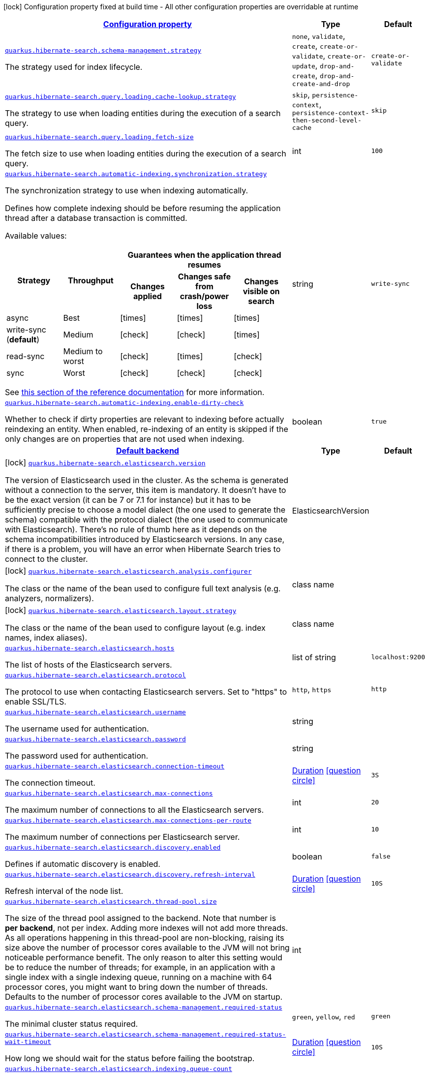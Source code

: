 [.configuration-legend]
icon:lock[title=Fixed at build time] Configuration property fixed at build time - All other configuration properties are overridable at runtime
[.configuration-reference, cols="80,.^10,.^10"]
|===

h|[[quarkus-hibernate-search-hibernate-search-elasticsearch-runtime-config_configuration]]link:#quarkus-hibernate-search-hibernate-search-elasticsearch-runtime-config_configuration[Configuration property]

h|Type
h|Default

a| [[quarkus-hibernate-search-hibernate-search-elasticsearch-runtime-config_quarkus.hibernate-search.schema-management.strategy]]`link:#quarkus-hibernate-search-hibernate-search-elasticsearch-runtime-config_quarkus.hibernate-search.schema-management.strategy[quarkus.hibernate-search.schema-management.strategy]`

[.description]
--
The strategy used for index lifecycle.
--|`none`, `validate`, `create`, `create-or-validate`, `create-or-update`, `drop-and-create`, `drop-and-create-and-drop` 
|`create-or-validate`


a| [[quarkus-hibernate-search-hibernate-search-elasticsearch-runtime-config_quarkus.hibernate-search.query.loading.cache-lookup.strategy]]`link:#quarkus-hibernate-search-hibernate-search-elasticsearch-runtime-config_quarkus.hibernate-search.query.loading.cache-lookup.strategy[quarkus.hibernate-search.query.loading.cache-lookup.strategy]`

[.description]
--
The strategy to use when loading entities during the execution of a search query.
--|`skip`, `persistence-context`, `persistence-context-then-second-level-cache` 
|`skip`


a| [[quarkus-hibernate-search-hibernate-search-elasticsearch-runtime-config_quarkus.hibernate-search.query.loading.fetch-size]]`link:#quarkus-hibernate-search-hibernate-search-elasticsearch-runtime-config_quarkus.hibernate-search.query.loading.fetch-size[quarkus.hibernate-search.query.loading.fetch-size]`

[.description]
--
The fetch size to use when loading entities during the execution of a search query.
--|int 
|`100`


a| [[quarkus-hibernate-search-hibernate-search-elasticsearch-runtime-config_quarkus.hibernate-search.automatic-indexing.synchronization.strategy]]`link:#quarkus-hibernate-search-hibernate-search-elasticsearch-runtime-config_quarkus.hibernate-search.automatic-indexing.synchronization.strategy[quarkus.hibernate-search.automatic-indexing.synchronization.strategy]`

[.description]
--
The synchronization strategy to use when indexing automatically.

Defines how complete indexing should be before resuming the application thread
after a database transaction is committed.

Available values:

[cols=5]
!===
.2+h!Strategy
.2+h!Throughput
3+^h!Guarantees when the application thread resumes

h!Changes applied
h!Changes safe from crash/power loss
h!Changes visible on search

!async
!Best
^!icon:times[role=red]
^!icon:times[role=red]
^!icon:times[role=red]

!write-sync (**default**)
!Medium
^!icon:check[role=lime]
^!icon:check[role=lime]
^!icon:times[role=red]

!read-sync
!Medium to worst
^!icon:check[role=lime]
^!icon:times[role=red]
^!icon:check[role=lime]

!sync
!Worst
^!icon:check[role=lime]
^!icon:check[role=lime]
^!icon:check[role=lime]
!===

See
https://docs.jboss.org/hibernate/search/6.0/reference/en-US/html_single/#mapper-orm-indexing-automatic-synchronization[this
section of the reference documentation]
for more information.
--|string 
|`write-sync`


a| [[quarkus-hibernate-search-hibernate-search-elasticsearch-runtime-config_quarkus.hibernate-search.automatic-indexing.enable-dirty-check]]`link:#quarkus-hibernate-search-hibernate-search-elasticsearch-runtime-config_quarkus.hibernate-search.automatic-indexing.enable-dirty-check[quarkus.hibernate-search.automatic-indexing.enable-dirty-check]`

[.description]
--
Whether to check if dirty properties are relevant to indexing before actually reindexing an entity. 
 When enabled, re-indexing of an entity is skipped if the only changes are on properties that are not used when indexing.
--|boolean 
|`true`


h|[[quarkus-hibernate-search-hibernate-search-elasticsearch-runtime-config_quarkus.hibernate-search.default-backend-default-backend]]link:#quarkus-hibernate-search-hibernate-search-elasticsearch-runtime-config_quarkus.hibernate-search.default-backend-default-backend[Default backend]

h|Type
h|Default

a|icon:lock[title=Fixed at build time] [[quarkus-hibernate-search-hibernate-search-elasticsearch-runtime-config_quarkus.hibernate-search.elasticsearch.version]]`link:#quarkus-hibernate-search-hibernate-search-elasticsearch-runtime-config_quarkus.hibernate-search.elasticsearch.version[quarkus.hibernate-search.elasticsearch.version]`

[.description]
--
The version of Elasticsearch used in the cluster. 
 As the schema is generated without a connection to the server, this item is mandatory. 
 It doesn't have to be the exact version (it can be 7 or 7.1 for instance) but it has to be sufficiently precise to choose a model dialect (the one used to generate the schema) compatible with the protocol dialect (the one used to communicate with Elasticsearch). 
 There's no rule of thumb here as it depends on the schema incompatibilities introduced by Elasticsearch versions. In any case, if there is a problem, you will have an error when Hibernate Search tries to connect to the cluster.
--|ElasticsearchVersion 
|


a|icon:lock[title=Fixed at build time] [[quarkus-hibernate-search-hibernate-search-elasticsearch-runtime-config_quarkus.hibernate-search.elasticsearch.analysis.configurer]]`link:#quarkus-hibernate-search-hibernate-search-elasticsearch-runtime-config_quarkus.hibernate-search.elasticsearch.analysis.configurer[quarkus.hibernate-search.elasticsearch.analysis.configurer]`

[.description]
--
The class or the name of the bean used to configure full text analysis (e.g. analyzers, normalizers).
--|class name 
|


a|icon:lock[title=Fixed at build time] [[quarkus-hibernate-search-hibernate-search-elasticsearch-runtime-config_quarkus.hibernate-search.elasticsearch.layout.strategy]]`link:#quarkus-hibernate-search-hibernate-search-elasticsearch-runtime-config_quarkus.hibernate-search.elasticsearch.layout.strategy[quarkus.hibernate-search.elasticsearch.layout.strategy]`

[.description]
--
The class or the name of the bean used to configure layout (e.g. index names, index aliases).
--|class name 
|


a| [[quarkus-hibernate-search-hibernate-search-elasticsearch-runtime-config_quarkus.hibernate-search.elasticsearch.hosts]]`link:#quarkus-hibernate-search-hibernate-search-elasticsearch-runtime-config_quarkus.hibernate-search.elasticsearch.hosts[quarkus.hibernate-search.elasticsearch.hosts]`

[.description]
--
The list of hosts of the Elasticsearch servers.
--|list of string 
|`localhost:9200`


a| [[quarkus-hibernate-search-hibernate-search-elasticsearch-runtime-config_quarkus.hibernate-search.elasticsearch.protocol]]`link:#quarkus-hibernate-search-hibernate-search-elasticsearch-runtime-config_quarkus.hibernate-search.elasticsearch.protocol[quarkus.hibernate-search.elasticsearch.protocol]`

[.description]
--
The protocol to use when contacting Elasticsearch servers. Set to "https" to enable SSL/TLS.
--|`http`, `https` 
|`http`


a| [[quarkus-hibernate-search-hibernate-search-elasticsearch-runtime-config_quarkus.hibernate-search.elasticsearch.username]]`link:#quarkus-hibernate-search-hibernate-search-elasticsearch-runtime-config_quarkus.hibernate-search.elasticsearch.username[quarkus.hibernate-search.elasticsearch.username]`

[.description]
--
The username used for authentication.
--|string 
|


a| [[quarkus-hibernate-search-hibernate-search-elasticsearch-runtime-config_quarkus.hibernate-search.elasticsearch.password]]`link:#quarkus-hibernate-search-hibernate-search-elasticsearch-runtime-config_quarkus.hibernate-search.elasticsearch.password[quarkus.hibernate-search.elasticsearch.password]`

[.description]
--
The password used for authentication.
--|string 
|


a| [[quarkus-hibernate-search-hibernate-search-elasticsearch-runtime-config_quarkus.hibernate-search.elasticsearch.connection-timeout]]`link:#quarkus-hibernate-search-hibernate-search-elasticsearch-runtime-config_quarkus.hibernate-search.elasticsearch.connection-timeout[quarkus.hibernate-search.elasticsearch.connection-timeout]`

[.description]
--
The connection timeout.
--|link:https://docs.oracle.com/javase/8/docs/api/java/time/Duration.html[Duration]
  link:#duration-note-anchor[icon:question-circle[], title=More information about the Duration format]
|`3S`


a| [[quarkus-hibernate-search-hibernate-search-elasticsearch-runtime-config_quarkus.hibernate-search.elasticsearch.max-connections]]`link:#quarkus-hibernate-search-hibernate-search-elasticsearch-runtime-config_quarkus.hibernate-search.elasticsearch.max-connections[quarkus.hibernate-search.elasticsearch.max-connections]`

[.description]
--
The maximum number of connections to all the Elasticsearch servers.
--|int 
|`20`


a| [[quarkus-hibernate-search-hibernate-search-elasticsearch-runtime-config_quarkus.hibernate-search.elasticsearch.max-connections-per-route]]`link:#quarkus-hibernate-search-hibernate-search-elasticsearch-runtime-config_quarkus.hibernate-search.elasticsearch.max-connections-per-route[quarkus.hibernate-search.elasticsearch.max-connections-per-route]`

[.description]
--
The maximum number of connections per Elasticsearch server.
--|int 
|`10`


a| [[quarkus-hibernate-search-hibernate-search-elasticsearch-runtime-config_quarkus.hibernate-search.elasticsearch.discovery.enabled]]`link:#quarkus-hibernate-search-hibernate-search-elasticsearch-runtime-config_quarkus.hibernate-search.elasticsearch.discovery.enabled[quarkus.hibernate-search.elasticsearch.discovery.enabled]`

[.description]
--
Defines if automatic discovery is enabled.
--|boolean 
|`false`


a| [[quarkus-hibernate-search-hibernate-search-elasticsearch-runtime-config_quarkus.hibernate-search.elasticsearch.discovery.refresh-interval]]`link:#quarkus-hibernate-search-hibernate-search-elasticsearch-runtime-config_quarkus.hibernate-search.elasticsearch.discovery.refresh-interval[quarkus.hibernate-search.elasticsearch.discovery.refresh-interval]`

[.description]
--
Refresh interval of the node list.
--|link:https://docs.oracle.com/javase/8/docs/api/java/time/Duration.html[Duration]
  link:#duration-note-anchor[icon:question-circle[], title=More information about the Duration format]
|`10S`


a| [[quarkus-hibernate-search-hibernate-search-elasticsearch-runtime-config_quarkus.hibernate-search.elasticsearch.thread-pool.size]]`link:#quarkus-hibernate-search-hibernate-search-elasticsearch-runtime-config_quarkus.hibernate-search.elasticsearch.thread-pool.size[quarkus.hibernate-search.elasticsearch.thread-pool.size]`

[.description]
--
The size of the thread pool assigned to the backend. 
 Note that number is *per backend*, not per index. Adding more indexes will not add more threads. 
 As all operations happening in this thread-pool are non-blocking, raising its size above the number of processor cores available to the JVM will not bring noticeable performance benefit. The only reason to alter this setting would be to reduce the number of threads; for example, in an application with a single index with a single indexing queue, running on a machine with 64 processor cores, you might want to bring down the number of threads. 
 Defaults to the number of processor cores available to the JVM on startup.
--|int 
|


a| [[quarkus-hibernate-search-hibernate-search-elasticsearch-runtime-config_quarkus.hibernate-search.elasticsearch.schema-management.required-status]]`link:#quarkus-hibernate-search-hibernate-search-elasticsearch-runtime-config_quarkus.hibernate-search.elasticsearch.schema-management.required-status[quarkus.hibernate-search.elasticsearch.schema-management.required-status]`

[.description]
--
The minimal cluster status required.
--|`green`, `yellow`, `red` 
|`green`


a| [[quarkus-hibernate-search-hibernate-search-elasticsearch-runtime-config_quarkus.hibernate-search.elasticsearch.schema-management.required-status-wait-timeout]]`link:#quarkus-hibernate-search-hibernate-search-elasticsearch-runtime-config_quarkus.hibernate-search.elasticsearch.schema-management.required-status-wait-timeout[quarkus.hibernate-search.elasticsearch.schema-management.required-status-wait-timeout]`

[.description]
--
How long we should wait for the status before failing the bootstrap.
--|link:https://docs.oracle.com/javase/8/docs/api/java/time/Duration.html[Duration]
  link:#duration-note-anchor[icon:question-circle[], title=More information about the Duration format]
|`10S`


a| [[quarkus-hibernate-search-hibernate-search-elasticsearch-runtime-config_quarkus.hibernate-search.elasticsearch.indexing.queue-count]]`link:#quarkus-hibernate-search-hibernate-search-elasticsearch-runtime-config_quarkus.hibernate-search.elasticsearch.indexing.queue-count[quarkus.hibernate-search.elasticsearch.indexing.queue-count]`

[.description]
--
The number of indexing queues assigned to each index. 
 Higher values will lead to more connections being used in parallel, which may lead to higher indexing throughput, but incurs a risk of overloading Elasticsearch, i.e. of overflowing its HTTP request buffers and tripping link:https://www.elastic.co/guide/en/elasticsearch/reference/7.8/circuit-breaker.html[circuit breakers], leading to Elasticsearch giving up on some request and resulting in indexing failures.
--|int 
|`10`


a| [[quarkus-hibernate-search-hibernate-search-elasticsearch-runtime-config_quarkus.hibernate-search.elasticsearch.indexing.queue-size]]`link:#quarkus-hibernate-search-hibernate-search-elasticsearch-runtime-config_quarkus.hibernate-search.elasticsearch.indexing.queue-size[quarkus.hibernate-search.elasticsearch.indexing.queue-size]`

[.description]
--
The size of indexing queues. 
 Lower values may lead to lower memory usage, especially if there are many queues, but values that are too low will reduce the likeliness of reaching the max bulk size and increase the likeliness of application threads blocking because the queue is full, which may lead to lower indexing throughput.
--|int 
|`1000`


a| [[quarkus-hibernate-search-hibernate-search-elasticsearch-runtime-config_quarkus.hibernate-search.elasticsearch.indexing.max-bulk-size]]`link:#quarkus-hibernate-search-hibernate-search-elasticsearch-runtime-config_quarkus.hibernate-search.elasticsearch.indexing.max-bulk-size[quarkus.hibernate-search.elasticsearch.indexing.max-bulk-size]`

[.description]
--
The maximum size of bulk requests created when processing indexing queues. 
 Higher values will lead to more documents being sent in each HTTP request sent to Elasticsearch, which may lead to higher indexing throughput, but incurs a risk of overloading Elasticsearch, i.e. of overflowing its HTTP request buffers and tripping link:https://www.elastic.co/guide/en/elasticsearch/reference/7.8/circuit-breaker.html[circuit breakers], leading to Elasticsearch giving up on some request and resulting in indexing failures. 
 Note that raising this number above the queue size has no effect, as bulks cannot include more requests than are contained in the queue.
--|int 
|`100`


a| [[quarkus-hibernate-search-hibernate-search-elasticsearch-runtime-config_quarkus.hibernate-search.elasticsearch.indexes.-index-name-.schema-management.required-status]]`link:#quarkus-hibernate-search-hibernate-search-elasticsearch-runtime-config_quarkus.hibernate-search.elasticsearch.indexes.-index-name-.schema-management.required-status[quarkus.hibernate-search.elasticsearch.indexes."index-name".schema-management.required-status]`

[.description]
--
The minimal cluster status required.
--|`green`, `yellow`, `red` 
|`green`


a| [[quarkus-hibernate-search-hibernate-search-elasticsearch-runtime-config_quarkus.hibernate-search.elasticsearch.indexes.-index-name-.schema-management.required-status-wait-timeout]]`link:#quarkus-hibernate-search-hibernate-search-elasticsearch-runtime-config_quarkus.hibernate-search.elasticsearch.indexes.-index-name-.schema-management.required-status-wait-timeout[quarkus.hibernate-search.elasticsearch.indexes."index-name".schema-management.required-status-wait-timeout]`

[.description]
--
How long we should wait for the status before failing the bootstrap.
--|link:https://docs.oracle.com/javase/8/docs/api/java/time/Duration.html[Duration]
  link:#duration-note-anchor[icon:question-circle[], title=More information about the Duration format]
|`10S`


a| [[quarkus-hibernate-search-hibernate-search-elasticsearch-runtime-config_quarkus.hibernate-search.elasticsearch.indexes.-index-name-.indexing.queue-count]]`link:#quarkus-hibernate-search-hibernate-search-elasticsearch-runtime-config_quarkus.hibernate-search.elasticsearch.indexes.-index-name-.indexing.queue-count[quarkus.hibernate-search.elasticsearch.indexes."index-name".indexing.queue-count]`

[.description]
--
The number of indexing queues assigned to each index. 
 Higher values will lead to more connections being used in parallel, which may lead to higher indexing throughput, but incurs a risk of overloading Elasticsearch, i.e. of overflowing its HTTP request buffers and tripping link:https://www.elastic.co/guide/en/elasticsearch/reference/7.8/circuit-breaker.html[circuit breakers], leading to Elasticsearch giving up on some request and resulting in indexing failures.
--|int 
|`10`


a| [[quarkus-hibernate-search-hibernate-search-elasticsearch-runtime-config_quarkus.hibernate-search.elasticsearch.indexes.-index-name-.indexing.queue-size]]`link:#quarkus-hibernate-search-hibernate-search-elasticsearch-runtime-config_quarkus.hibernate-search.elasticsearch.indexes.-index-name-.indexing.queue-size[quarkus.hibernate-search.elasticsearch.indexes."index-name".indexing.queue-size]`

[.description]
--
The size of indexing queues. 
 Lower values may lead to lower memory usage, especially if there are many queues, but values that are too low will reduce the likeliness of reaching the max bulk size and increase the likeliness of application threads blocking because the queue is full, which may lead to lower indexing throughput.
--|int 
|`1000`


a| [[quarkus-hibernate-search-hibernate-search-elasticsearch-runtime-config_quarkus.hibernate-search.elasticsearch.indexes.-index-name-.indexing.max-bulk-size]]`link:#quarkus-hibernate-search-hibernate-search-elasticsearch-runtime-config_quarkus.hibernate-search.elasticsearch.indexes.-index-name-.indexing.max-bulk-size[quarkus.hibernate-search.elasticsearch.indexes."index-name".indexing.max-bulk-size]`

[.description]
--
The maximum size of bulk requests created when processing indexing queues. 
 Higher values will lead to more documents being sent in each HTTP request sent to Elasticsearch, which may lead to higher indexing throughput, but incurs a risk of overloading Elasticsearch, i.e. of overflowing its HTTP request buffers and tripping link:https://www.elastic.co/guide/en/elasticsearch/reference/7.8/circuit-breaker.html[circuit breakers], leading to Elasticsearch giving up on some request and resulting in indexing failures. 
 Note that raising this number above the queue size has no effect, as bulks cannot include more requests than are contained in the queue.
--|int 
|`100`


h|[[quarkus-hibernate-search-hibernate-search-elasticsearch-runtime-config_quarkus.hibernate-search.named-backends-named-backends]]link:#quarkus-hibernate-search-hibernate-search-elasticsearch-runtime-config_quarkus.hibernate-search.named-backends-named-backends[Named backends]

h|Type
h|Default

a|icon:lock[title=Fixed at build time] [[quarkus-hibernate-search-hibernate-search-elasticsearch-runtime-config_quarkus.hibernate-search.elasticsearch.backends.-backend-name-.version]]`link:#quarkus-hibernate-search-hibernate-search-elasticsearch-runtime-config_quarkus.hibernate-search.elasticsearch.backends.-backend-name-.version[quarkus.hibernate-search.elasticsearch.backends."backend-name".version]`

[.description]
--
The version of Elasticsearch used in the cluster. 
 As the schema is generated without a connection to the server, this item is mandatory. 
 It doesn't have to be the exact version (it can be 7 or 7.1 for instance) but it has to be sufficiently precise to choose a model dialect (the one used to generate the schema) compatible with the protocol dialect (the one used to communicate with Elasticsearch). 
 There's no rule of thumb here as it depends on the schema incompatibilities introduced by Elasticsearch versions. In any case, if there is a problem, you will have an error when Hibernate Search tries to connect to the cluster.
--|ElasticsearchVersion 
|


a|icon:lock[title=Fixed at build time] [[quarkus-hibernate-search-hibernate-search-elasticsearch-runtime-config_quarkus.hibernate-search.elasticsearch.backends.-backend-name-.analysis.configurer]]`link:#quarkus-hibernate-search-hibernate-search-elasticsearch-runtime-config_quarkus.hibernate-search.elasticsearch.backends.-backend-name-.analysis.configurer[quarkus.hibernate-search.elasticsearch.backends."backend-name".analysis.configurer]`

[.description]
--
The class or the name of the bean used to configure full text analysis (e.g. analyzers, normalizers).
--|class name 
|


a|icon:lock[title=Fixed at build time] [[quarkus-hibernate-search-hibernate-search-elasticsearch-runtime-config_quarkus.hibernate-search.elasticsearch.backends.-backend-name-.layout.strategy]]`link:#quarkus-hibernate-search-hibernate-search-elasticsearch-runtime-config_quarkus.hibernate-search.elasticsearch.backends.-backend-name-.layout.strategy[quarkus.hibernate-search.elasticsearch.backends."backend-name".layout.strategy]`

[.description]
--
The class or the name of the bean used to configure layout (e.g. index names, index aliases).
--|class name 
|


a| [[quarkus-hibernate-search-hibernate-search-elasticsearch-runtime-config_quarkus.hibernate-search.elasticsearch.backends.-backend-name-.hosts]]`link:#quarkus-hibernate-search-hibernate-search-elasticsearch-runtime-config_quarkus.hibernate-search.elasticsearch.backends.-backend-name-.hosts[quarkus.hibernate-search.elasticsearch.backends."backend-name".hosts]`

[.description]
--
The list of hosts of the Elasticsearch servers.
--|list of string 
|`localhost:9200`


a| [[quarkus-hibernate-search-hibernate-search-elasticsearch-runtime-config_quarkus.hibernate-search.elasticsearch.backends.-backend-name-.protocol]]`link:#quarkus-hibernate-search-hibernate-search-elasticsearch-runtime-config_quarkus.hibernate-search.elasticsearch.backends.-backend-name-.protocol[quarkus.hibernate-search.elasticsearch.backends."backend-name".protocol]`

[.description]
--
The protocol to use when contacting Elasticsearch servers. Set to "https" to enable SSL/TLS.
--|`http`, `https` 
|`http`


a| [[quarkus-hibernate-search-hibernate-search-elasticsearch-runtime-config_quarkus.hibernate-search.elasticsearch.backends.-backend-name-.username]]`link:#quarkus-hibernate-search-hibernate-search-elasticsearch-runtime-config_quarkus.hibernate-search.elasticsearch.backends.-backend-name-.username[quarkus.hibernate-search.elasticsearch.backends."backend-name".username]`

[.description]
--
The username used for authentication.
--|string 
|


a| [[quarkus-hibernate-search-hibernate-search-elasticsearch-runtime-config_quarkus.hibernate-search.elasticsearch.backends.-backend-name-.password]]`link:#quarkus-hibernate-search-hibernate-search-elasticsearch-runtime-config_quarkus.hibernate-search.elasticsearch.backends.-backend-name-.password[quarkus.hibernate-search.elasticsearch.backends."backend-name".password]`

[.description]
--
The password used for authentication.
--|string 
|


a| [[quarkus-hibernate-search-hibernate-search-elasticsearch-runtime-config_quarkus.hibernate-search.elasticsearch.backends.-backend-name-.connection-timeout]]`link:#quarkus-hibernate-search-hibernate-search-elasticsearch-runtime-config_quarkus.hibernate-search.elasticsearch.backends.-backend-name-.connection-timeout[quarkus.hibernate-search.elasticsearch.backends."backend-name".connection-timeout]`

[.description]
--
The connection timeout.
--|link:https://docs.oracle.com/javase/8/docs/api/java/time/Duration.html[Duration]
  link:#duration-note-anchor[icon:question-circle[], title=More information about the Duration format]
|`3S`


a| [[quarkus-hibernate-search-hibernate-search-elasticsearch-runtime-config_quarkus.hibernate-search.elasticsearch.backends.-backend-name-.max-connections]]`link:#quarkus-hibernate-search-hibernate-search-elasticsearch-runtime-config_quarkus.hibernate-search.elasticsearch.backends.-backend-name-.max-connections[quarkus.hibernate-search.elasticsearch.backends."backend-name".max-connections]`

[.description]
--
The maximum number of connections to all the Elasticsearch servers.
--|int 
|`20`


a| [[quarkus-hibernate-search-hibernate-search-elasticsearch-runtime-config_quarkus.hibernate-search.elasticsearch.backends.-backend-name-.max-connections-per-route]]`link:#quarkus-hibernate-search-hibernate-search-elasticsearch-runtime-config_quarkus.hibernate-search.elasticsearch.backends.-backend-name-.max-connections-per-route[quarkus.hibernate-search.elasticsearch.backends."backend-name".max-connections-per-route]`

[.description]
--
The maximum number of connections per Elasticsearch server.
--|int 
|`10`


a| [[quarkus-hibernate-search-hibernate-search-elasticsearch-runtime-config_quarkus.hibernate-search.elasticsearch.backends.-backend-name-.discovery.enabled]]`link:#quarkus-hibernate-search-hibernate-search-elasticsearch-runtime-config_quarkus.hibernate-search.elasticsearch.backends.-backend-name-.discovery.enabled[quarkus.hibernate-search.elasticsearch.backends."backend-name".discovery.enabled]`

[.description]
--
Defines if automatic discovery is enabled.
--|boolean 
|`false`


a| [[quarkus-hibernate-search-hibernate-search-elasticsearch-runtime-config_quarkus.hibernate-search.elasticsearch.backends.-backend-name-.discovery.refresh-interval]]`link:#quarkus-hibernate-search-hibernate-search-elasticsearch-runtime-config_quarkus.hibernate-search.elasticsearch.backends.-backend-name-.discovery.refresh-interval[quarkus.hibernate-search.elasticsearch.backends."backend-name".discovery.refresh-interval]`

[.description]
--
Refresh interval of the node list.
--|link:https://docs.oracle.com/javase/8/docs/api/java/time/Duration.html[Duration]
  link:#duration-note-anchor[icon:question-circle[], title=More information about the Duration format]
|`10S`


a| [[quarkus-hibernate-search-hibernate-search-elasticsearch-runtime-config_quarkus.hibernate-search.elasticsearch.backends.-backend-name-.thread-pool.size]]`link:#quarkus-hibernate-search-hibernate-search-elasticsearch-runtime-config_quarkus.hibernate-search.elasticsearch.backends.-backend-name-.thread-pool.size[quarkus.hibernate-search.elasticsearch.backends."backend-name".thread-pool.size]`

[.description]
--
The size of the thread pool assigned to the backend. 
 Note that number is *per backend*, not per index. Adding more indexes will not add more threads. 
 As all operations happening in this thread-pool are non-blocking, raising its size above the number of processor cores available to the JVM will not bring noticeable performance benefit. The only reason to alter this setting would be to reduce the number of threads; for example, in an application with a single index with a single indexing queue, running on a machine with 64 processor cores, you might want to bring down the number of threads. 
 Defaults to the number of processor cores available to the JVM on startup.
--|int 
|


a| [[quarkus-hibernate-search-hibernate-search-elasticsearch-runtime-config_quarkus.hibernate-search.elasticsearch.backends.-backend-name-.schema-management.required-status]]`link:#quarkus-hibernate-search-hibernate-search-elasticsearch-runtime-config_quarkus.hibernate-search.elasticsearch.backends.-backend-name-.schema-management.required-status[quarkus.hibernate-search.elasticsearch.backends."backend-name".schema-management.required-status]`

[.description]
--
The minimal cluster status required.
--|`green`, `yellow`, `red` 
|`green`


a| [[quarkus-hibernate-search-hibernate-search-elasticsearch-runtime-config_quarkus.hibernate-search.elasticsearch.backends.-backend-name-.schema-management.required-status-wait-timeout]]`link:#quarkus-hibernate-search-hibernate-search-elasticsearch-runtime-config_quarkus.hibernate-search.elasticsearch.backends.-backend-name-.schema-management.required-status-wait-timeout[quarkus.hibernate-search.elasticsearch.backends."backend-name".schema-management.required-status-wait-timeout]`

[.description]
--
How long we should wait for the status before failing the bootstrap.
--|link:https://docs.oracle.com/javase/8/docs/api/java/time/Duration.html[Duration]
  link:#duration-note-anchor[icon:question-circle[], title=More information about the Duration format]
|`10S`


a| [[quarkus-hibernate-search-hibernate-search-elasticsearch-runtime-config_quarkus.hibernate-search.elasticsearch.backends.-backend-name-.indexing.queue-count]]`link:#quarkus-hibernate-search-hibernate-search-elasticsearch-runtime-config_quarkus.hibernate-search.elasticsearch.backends.-backend-name-.indexing.queue-count[quarkus.hibernate-search.elasticsearch.backends."backend-name".indexing.queue-count]`

[.description]
--
The number of indexing queues assigned to each index. 
 Higher values will lead to more connections being used in parallel, which may lead to higher indexing throughput, but incurs a risk of overloading Elasticsearch, i.e. of overflowing its HTTP request buffers and tripping link:https://www.elastic.co/guide/en/elasticsearch/reference/7.8/circuit-breaker.html[circuit breakers], leading to Elasticsearch giving up on some request and resulting in indexing failures.
--|int 
|`10`


a| [[quarkus-hibernate-search-hibernate-search-elasticsearch-runtime-config_quarkus.hibernate-search.elasticsearch.backends.-backend-name-.indexing.queue-size]]`link:#quarkus-hibernate-search-hibernate-search-elasticsearch-runtime-config_quarkus.hibernate-search.elasticsearch.backends.-backend-name-.indexing.queue-size[quarkus.hibernate-search.elasticsearch.backends."backend-name".indexing.queue-size]`

[.description]
--
The size of indexing queues. 
 Lower values may lead to lower memory usage, especially if there are many queues, but values that are too low will reduce the likeliness of reaching the max bulk size and increase the likeliness of application threads blocking because the queue is full, which may lead to lower indexing throughput.
--|int 
|`1000`


a| [[quarkus-hibernate-search-hibernate-search-elasticsearch-runtime-config_quarkus.hibernate-search.elasticsearch.backends.-backend-name-.indexing.max-bulk-size]]`link:#quarkus-hibernate-search-hibernate-search-elasticsearch-runtime-config_quarkus.hibernate-search.elasticsearch.backends.-backend-name-.indexing.max-bulk-size[quarkus.hibernate-search.elasticsearch.backends."backend-name".indexing.max-bulk-size]`

[.description]
--
The maximum size of bulk requests created when processing indexing queues. 
 Higher values will lead to more documents being sent in each HTTP request sent to Elasticsearch, which may lead to higher indexing throughput, but incurs a risk of overloading Elasticsearch, i.e. of overflowing its HTTP request buffers and tripping link:https://www.elastic.co/guide/en/elasticsearch/reference/7.8/circuit-breaker.html[circuit breakers], leading to Elasticsearch giving up on some request and resulting in indexing failures. 
 Note that raising this number above the queue size has no effect, as bulks cannot include more requests than are contained in the queue.
--|int 
|`100`


a| [[quarkus-hibernate-search-hibernate-search-elasticsearch-runtime-config_quarkus.hibernate-search.elasticsearch.backends.-backend-name-.indexes.-index-name-.schema-management.required-status]]`link:#quarkus-hibernate-search-hibernate-search-elasticsearch-runtime-config_quarkus.hibernate-search.elasticsearch.backends.-backend-name-.indexes.-index-name-.schema-management.required-status[quarkus.hibernate-search.elasticsearch.backends."backend-name".indexes."index-name".schema-management.required-status]`

[.description]
--
The minimal cluster status required.
--|`green`, `yellow`, `red` 
|`green`


a| [[quarkus-hibernate-search-hibernate-search-elasticsearch-runtime-config_quarkus.hibernate-search.elasticsearch.backends.-backend-name-.indexes.-index-name-.schema-management.required-status-wait-timeout]]`link:#quarkus-hibernate-search-hibernate-search-elasticsearch-runtime-config_quarkus.hibernate-search.elasticsearch.backends.-backend-name-.indexes.-index-name-.schema-management.required-status-wait-timeout[quarkus.hibernate-search.elasticsearch.backends."backend-name".indexes."index-name".schema-management.required-status-wait-timeout]`

[.description]
--
How long we should wait for the status before failing the bootstrap.
--|link:https://docs.oracle.com/javase/8/docs/api/java/time/Duration.html[Duration]
  link:#duration-note-anchor[icon:question-circle[], title=More information about the Duration format]
|`10S`


a| [[quarkus-hibernate-search-hibernate-search-elasticsearch-runtime-config_quarkus.hibernate-search.elasticsearch.backends.-backend-name-.indexes.-index-name-.indexing.queue-count]]`link:#quarkus-hibernate-search-hibernate-search-elasticsearch-runtime-config_quarkus.hibernate-search.elasticsearch.backends.-backend-name-.indexes.-index-name-.indexing.queue-count[quarkus.hibernate-search.elasticsearch.backends."backend-name".indexes."index-name".indexing.queue-count]`

[.description]
--
The number of indexing queues assigned to each index. 
 Higher values will lead to more connections being used in parallel, which may lead to higher indexing throughput, but incurs a risk of overloading Elasticsearch, i.e. of overflowing its HTTP request buffers and tripping link:https://www.elastic.co/guide/en/elasticsearch/reference/7.8/circuit-breaker.html[circuit breakers], leading to Elasticsearch giving up on some request and resulting in indexing failures.
--|int 
|`10`


a| [[quarkus-hibernate-search-hibernate-search-elasticsearch-runtime-config_quarkus.hibernate-search.elasticsearch.backends.-backend-name-.indexes.-index-name-.indexing.queue-size]]`link:#quarkus-hibernate-search-hibernate-search-elasticsearch-runtime-config_quarkus.hibernate-search.elasticsearch.backends.-backend-name-.indexes.-index-name-.indexing.queue-size[quarkus.hibernate-search.elasticsearch.backends."backend-name".indexes."index-name".indexing.queue-size]`

[.description]
--
The size of indexing queues. 
 Lower values may lead to lower memory usage, especially if there are many queues, but values that are too low will reduce the likeliness of reaching the max bulk size and increase the likeliness of application threads blocking because the queue is full, which may lead to lower indexing throughput.
--|int 
|`1000`


a| [[quarkus-hibernate-search-hibernate-search-elasticsearch-runtime-config_quarkus.hibernate-search.elasticsearch.backends.-backend-name-.indexes.-index-name-.indexing.max-bulk-size]]`link:#quarkus-hibernate-search-hibernate-search-elasticsearch-runtime-config_quarkus.hibernate-search.elasticsearch.backends.-backend-name-.indexes.-index-name-.indexing.max-bulk-size[quarkus.hibernate-search.elasticsearch.backends."backend-name".indexes."index-name".indexing.max-bulk-size]`

[.description]
--
The maximum size of bulk requests created when processing indexing queues. 
 Higher values will lead to more documents being sent in each HTTP request sent to Elasticsearch, which may lead to higher indexing throughput, but incurs a risk of overloading Elasticsearch, i.e. of overflowing its HTTP request buffers and tripping link:https://www.elastic.co/guide/en/elasticsearch/reference/7.8/circuit-breaker.html[circuit breakers], leading to Elasticsearch giving up on some request and resulting in indexing failures. 
 Note that raising this number above the queue size has no effect, as bulks cannot include more requests than are contained in the queue.
--|int 
|`100`

|===
ifndef::no-duration-note[]
[NOTE]
[[duration-note-anchor]]
.About the Duration format
====
The format for durations uses the standard `java.time.Duration` format.
You can learn more about it in the link:https://docs.oracle.com/javase/8/docs/api/java/time/Duration.html#parse-java.lang.CharSequence-[Duration#parse() javadoc].

You can also provide duration values starting with a number.
In this case, if the value consists only of a number, the converter treats the value as seconds.
Otherwise, `PT` is implicitly prepended to the value to obtain a standard `java.time.Duration` format.
====
endif::no-duration-note[]
